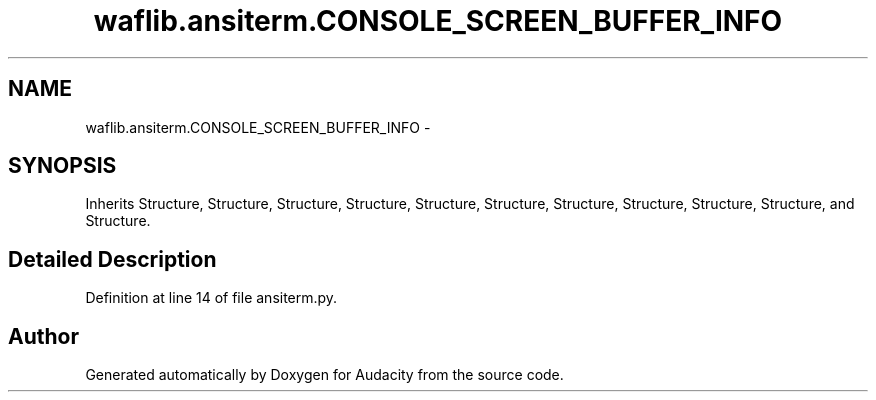 .TH "waflib.ansiterm.CONSOLE_SCREEN_BUFFER_INFO" 3 "Thu Apr 28 2016" "Audacity" \" -*- nroff -*-
.ad l
.nh
.SH NAME
waflib.ansiterm.CONSOLE_SCREEN_BUFFER_INFO \- 
.SH SYNOPSIS
.br
.PP
.PP
Inherits Structure, Structure, Structure, Structure, Structure, Structure, Structure, Structure, Structure, Structure, and Structure\&.
.SH "Detailed Description"
.PP 
Definition at line 14 of file ansiterm\&.py\&.

.SH "Author"
.PP 
Generated automatically by Doxygen for Audacity from the source code\&.
